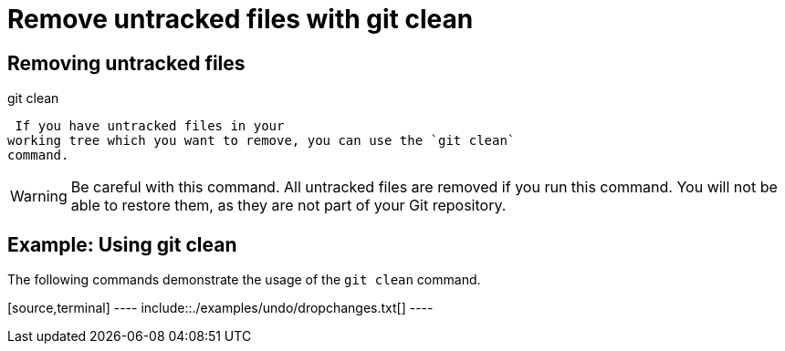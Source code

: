 [[gitclean]]
= Remove untracked files with git clean

[[gitclean_command]]
== Removing untracked files

((git clean))
 (((Removing
untracked files)))

 If you have untracked files in your
working tree which you want to remove, you can use the `git clean`
command.

[WARNING]
====
Be careful with this command. All untracked files are removed if you run
this command. You will not be able to restore them, as they are not part
of your Git repository.
====

[[gitclean_example]]
== Example: Using git clean

The following commands demonstrate the usage of the `git clean` command.

[source,terminal] ---- include::./examples/undo/dropchanges.txt[] ----
